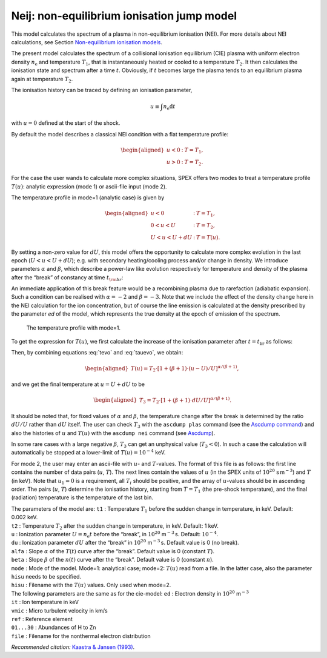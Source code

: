 Neij: non-equilibrium ionisation jump model
===========================================

This model calculates the spectrum of a plasma in non-equilibrium
ionisation (NEI). For more details about NEI calculations, see
Section `Non-equilibrium ionisation models <#sec:nei>`__.

The present model calculates the spectrum of a collisional ionisation
equilibrium (CIE) plasma with uniform electron density
:math:`n_{\mathrm e}` and temperature :math:`T_1`, that is
instantaneously heated or cooled to a temperature :math:`T_2`. It then
calculates the ionisation state and spectrum after a time :math:`t`.
Obviously, if :math:`t` becomes large the plasma tends to an equilibrium
plasma again at temperature :math:`T_2`.

The ionisation history can be traced by defining an ionisation
parameter,

.. math:: u \equiv \int n_{\mathrm e} {\mathrm d}t

with :math:`u=0` defined at the start of the shock.

By default the model describes a classical NEI condition with a flat
temperature profile:

.. math::

   \begin{aligned}
   u<0&:& \ \ \ T = T_1,\\
   u>0&:& \ \ \ T = T_2.\end{aligned}

For the case the user wands to calculate more complex situations, SPEX
offers two modes to treat a temperature profile :math:`T(u)`: analytic
expression (mode 1) or ascii-file input (mode 2).

The temperature profile in mode=1 (analytic case) is given by

.. math::

   \begin{aligned}
   u<0&:& \ \ \ T = T_1,\\
   0<u<U&:& \ \ \ T = T_2,\\
   U<u<U+dU&:& \ \ \ T = T(u).\end{aligned}

By setting a non-zero value for :math:`dU`, this model offers the
opportunity to calculate more complex evolution in the last epoch
(:math:`U<u<U+dU`); e.g. with secondary heating/cooling process and/or
change in density. We introduce parameters :math:`\alpha` and
:math:`\beta`, which describe a power-law like evolution respectively
for temperature and density of the plasma after the “break” of constancy
at time :math:`t_{\rm br}`:

.. math::
   \begin{aligned}
   T(t) &=& T_2~(t/t_{\mathrm br})^{\alpha} \\
   n_{\mathrm e}(t) &=& n_{\mathrm e}~(t/t_{\mathrm br})^{\beta}, \end{aligned}
   :label: tevo

An immediate application of this break feature would be a recombining
plasma due to rarefaction (adiabatic expansion). Such a condition can be
realised with :math:`\alpha=-2` and :math:`\beta = -3`. Note that we
include the effect of the density change here in the NEI calculation for
the ion concentration, but of course the line emission is calculated at
the density prescribed by the parameter *ed* of the model, which
represents the true density at the epoch of emission of the spectrum.

.. figure:: neibreak.png
   :alt: The temperature profile with mode=1.
   :name: fig:neibreak
   :width: 12cm

   The temperature profile with mode=1.

To get the expression for :math:`T(u)`, we first calculate the increase
of the ionisation parameter after :math:`t=t_{\mathrm br}` as follows:

.. math::
   \begin{aligned}
   u-U &=& \int_{t_{\mathrm br}} n(t) dt = \int_{t_{\mathrm br}} n_{\mathrm e} (t/t_{\mathrm br})^{\beta} dt \\
   &=& n_{\mathrm e} t_{\mathrm br} ~\int_{1} (t/t_{\mathrm br})^{\beta} ~d(t/t_{\mathrm br}) \\
   &=& U / (\beta+1) \cdot [(t/t_{\mathrm br})^{\beta+1} - 1], \label{eq:tauevo}\end{aligned}
   :label: tauevo

Then, by combining equations :eq:`tevo` and
:eq:`tauevo`, we obtain:

.. math::

   \begin{aligned}
   T(u) = T_2 \cdot [1 + (\beta+1) \cdot (u-U)/U]^{\alpha/(\beta+1)},\end{aligned}

and we get the final temperature at :math:`u=U+dU` to be

.. math::

   \begin{aligned}
   T_3 = T_2 \cdot [1 + (\beta+1) \cdot dU/U]^{\alpha/(\beta+1)}.\end{aligned}

It should be noted that, for fixed values of :math:`\alpha` and
:math:`\beta`, the temperature change after the break is determined by
the ratio :math:`dU/U` rather than :math:`dU` itself. The user can check
:math:`T_3` with the ``ascdump plas`` command (see the
`Ascdump command <#sec:ascdump>`__) and also the histories of
:math:`u` and :math:`T(u)` with the ``ascdump nei`` command
(see `Ascdump <#sec:ascdump>`__).

In some rare cases with a large negative :math:`\beta`, :math:`T_3` can
get an unphysical value (:math:`T_3 < 0`). In such a case the
calculation will automatically be stopped at a lower-limit of
:math:`T(u) = 10^{-4}` keV.

For mode 2, the user may enter an ascii-file with :math:`u`- and
:math:`T`-values. The format of this file is as follows: the first line
contains the number of data pairs (:math:`u`, :math:`T`). The next lines
contain the values of :math:`u` (in the SPEX units of
:math:`10^{20}` s m\ :math:`^{-3}`) and :math:`T` (in keV). Note that
:math:`u_1=0` is a requirement, all :math:`T_i` should be positive, and
the array of :math:`u`-values should be in ascending order. The pairs
(:math:`u`, :math:`T`) determine the ionisation history, starting from
:math:`T=T_1` (the pre-shock temperature), and the final (radiation)
temperature is the temperature of the last bin.

| The parameters of the model are: ``t1`` : Temperature :math:`T_1`
  before the sudden change in temperature, in keV. Default: 0.002 keV.
| ``t2`` : Temperature :math:`T_2` after the sudden change in
  temperature, in keV. Default: 1 keV.
| ``u`` : Ionization parameter :math:`U=n_{\mathrm e}t` before the
  “break”, in :math:`10^{20}` m\ :math:`^{-3}` s. Default:
  :math:`10^{-4}`.
| ``du`` : Ionization parameter :math:`dU` after the “break” in
  :math:`10^{20}` m\ :math:`^{-3}` s. Default value is 0 (no break).
| ``alfa`` : Slope :math:`\alpha` of the :math:`T(t)` curve after the
  “break”. Default value is 0 (constant :math:`T`).
| ``beta`` : Slope :math:`\beta` of the :math:`n(t)` curve after the
  “break”. Default value is 0 (constant :math:`n`).
| ``mode`` : Mode of the model. Mode=1: analytical case; mode=2:
  :math:`T(u)` read from a file. In the latter case, also the parameter
  ``hisu`` needs to be specified.
| ``hisu`` : Filename with the :math:`T(u)` values. Only used when
  mode=2.
| The following parameters are the same as for the cie-model: ``ed`` :
  Electron density in :math:`10^{20}` m\ :math:`^{-3}`
| ``it`` : Ion temperature in keV
| ``vmic`` : Micro turbulent velocity in km/s
| ``ref`` : Reference element
| ``01...30`` : Abundances of H to Zn
| ``file`` : Filename for the nonthermal electron distribution

*Recommended citation:* `Kaastra & Jansen (1993)
<https://ui.adsabs.harvard.edu/abs/1993A%26AS...97..873K/abstract>`_.
